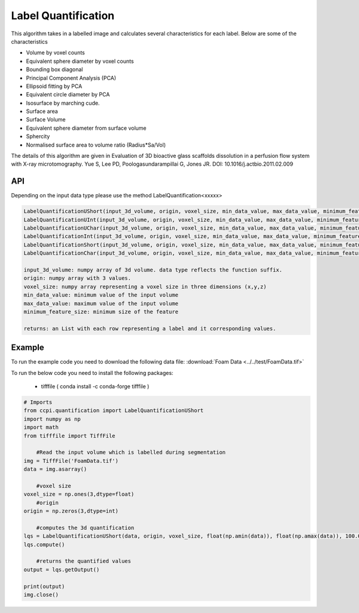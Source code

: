 Label Quantification
*********************

This algorithm takes in a labelled image and calculates several characteristics for each label. Below are some of the characteristics 

* Volume by voxel counts
* Equivalent sphere diameter by voxel counts
* Bounding box diagonal
* Principal Component Analysis (PCA)
* Ellipsoid fitting by PCA
* Equivalent circle diameter by PCA
* Isosurface by marching cude.
* Surface area
* Surface Volume
* Equivalent sphere diameter from surface volume
* Sphercity
* Normalised surface area to volume ratio (Radius*Sa/Vol)

The details of this algorithm are given in Evaluation of 3D bioactive glass scaffolds dissolution in a perfusion flow system with X-ray microtomography. Yue S, Lee PD, Poologasundarampillai G, Jones JR. DOI: 10.1016/j.actbio.2011.02.009

API
----

Depending on the input data type please use the method LabelQuantification<xxxxx>

.. code-block:: python

	LabelQuantificationUShort(input_3d_volume, origin, voxel_size, min_data_value, max_data_value, minimum_feature_size)
	LabelQuantificationUInt(input_3d_volume, origin, voxel_size, min_data_value, max_data_value, minimum_feature_size)
	LabelQuantificationUChar(input_3d_volume, origin, voxel_size, min_data_value, max_data_value, minimum_feature_size)
	LabelQuantificationInt(input_3d_volume, origin, voxel_size, min_data_value, max_data_value, minimum_feature_size)
	LabelQuantificationShort(input_3d_volume, origin, voxel_size, min_data_value, max_data_value, minimum_feature_size)
	LabelQuantificationChar(input_3d_volume, origin, voxel_size, min_data_value, max_data_value, minimum_feature_size)

	input_3d_volume: numpy array of 3d volume. data type reflects the function suffix.
	origin: numpy array with 3 values. 
	voxel_size: numpy array representing a voxel size in three dimensions (x,y,z)
	min_data_value: minimum value of the input volume
	max_data_value: maximum value of the input volume
	minimum_feature_size: minimum size of the feature
	
	returns: an List with each row representing a label and it corresponding values.
	
Example
--------

To run the example code you need to download the following data file: :download:`Foam Data <../../test/FoamData.tif>`

To run the below code you need to install the following packages:

   * tifffile ( conda install -c conda-forge tifffile )
   
.. code-block:: python
  
    # Imports
    from ccpi.quantification import LabelQuantificationUShort
    import numpy as np
    import math
    from tifffile import TiffFile        
	
	#Read the input volume which is labelled during segmentation
    img = TiffFile('FoamData.tif')        
    data = img.asarray()
	
	#voxel size
    voxel_size = np.ones(3,dtype=float)
	#origin
    origin = np.zeros(3,dtype=int)
	
	#computes the 3d quantification
    lqs = LabelQuantificationUShort(data, origin, voxel_size, float(np.amin(data)), float(np.amax(data)), 100.0)
    lqs.compute()
	
	#returns the quantified values
    output = lqs.getOutput()
	
    print(output)
    img.close()


.. image:: ../../pics/FoamData.png   

.. image:: ../../pics/LabelQuantification.jpg   	
